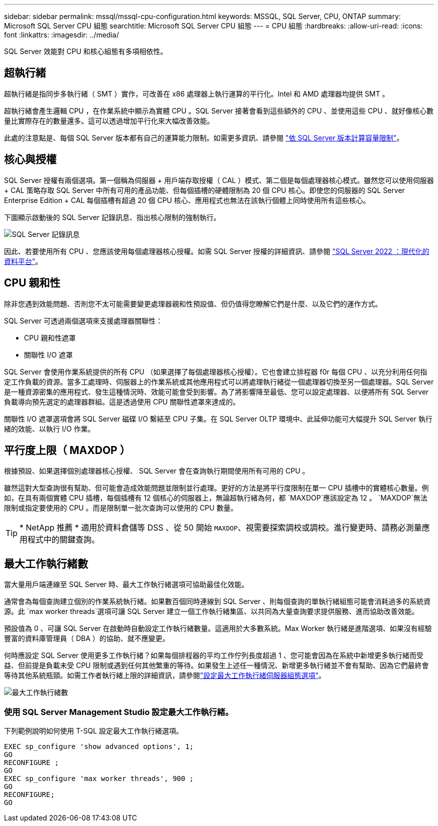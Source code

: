 ---
sidebar: sidebar 
permalink: mssql/mssql-cpu-configuration.html 
keywords: MSSQL, SQL Server, CPU, ONTAP 
summary: Microsoft SQL Server CPU 組態 
searchtitle: Microsoft SQL Server CPU 組態 
---
= CPU 組態
:hardbreaks:
:allow-uri-read: 
:icons: font
:linkattrs: 
:imagesdir: ../media/


[role="lead"]
SQL Server 效能對 CPU 和核心組態有多項相依性。



== 超執行緒

超執行緒是指同步多執行緒（ SMT ）實作，可改善在 x86 處理器上執行運算的平行化。Intel 和 AMD 處理器均提供 SMT 。

超執行緒會產生邏輯 CPU ，在作業系統中顯示為實體 CPU 。SQL Server 接著會看到這些額外的 CPU 、並使用這些 CPU 、就好像核心數量比實際存在的數量還多。這可以透過增加平行化來大幅改善效能。

此處的注意點是、每個 SQL Server 版本都有自己的運算能力限制。如需更多資訊、請參閱 link:https://learn.microsoft.com/en-us/sql/sql-server/compute-capacity-limits-by-edition-of-sql-server?view=sql-server-ver16&redirectedfrom=MSDN["依 SQL Server 版本計算容量限制"]。



== 核心與授權

SQL Server 授權有兩個選項。第一個稱為伺服器 + 用戶端存取授權（ CAL ）模式、第二個是每個處理器核心模式。雖然您可以使用伺服器 + CAL 策略存取 SQL Server 中所有可用的產品功能、但每個插槽的硬體限制為 20 個 CPU 核心。即使您的伺服器的 SQL Server Enterprise Edition + CAL 每個插槽有超過 20 個 CPU 核心、應用程式也無法在該執行個體上同時使用所有這些核心。

下圖顯示啟動後的 SQL Server 記錄訊息、指出核心限制的強制執行。

image:../media/mssql-hyperthreading.png["SQL Server 記錄訊息"]

因此、若要使用所有 CPU 、您應該使用每個處理器核心授權。如需 SQL Server 授權的詳細資訊、請參閱 link:https://www.microsoft.com/en-us/sql-server/sql-server-2022-comparison["SQL Server 2022 ：現代化的資料平台"^]。



== CPU 親和性

除非您遇到效能問題、否則您不太可能需要變更處理器親和性預設值、但仍值得您瞭解它們是什麼、以及它們的運作方式。

SQL Server 可透過兩個選項來支援處理器關聯性：

* CPU 親和性遮罩
* 關聯性 I/O 遮罩


SQL Server 會使用作業系統提供的所有 CPU （如果選擇了每個處理器核心授權）。它也會建立排程器 f0r 每個 CPU 、以充分利用任何指定工作負載的資源。當多工處理時、伺服器上的作業系統或其他應用程式可以將處理執行緒從一個處理器切換至另一個處理器。SQL Server 是一種資源密集的應用程式、發生這種情況時、效能可能會受到影響。為了將影響降至最低、您可以設定處理器、以便將所有 SQL Server 負載導向預先選定的處理器群組。這是透過使用 CPU 關聯性遮罩來達成的。

關聯性 I/O 遮罩選項會將 SQL Server 磁碟 I/O 繫結至 CPU 子集。在 SQL Server OLTP 環境中、此延伸功能可大幅提升 SQL Server 執行緒的效能、以執行 I/O 作業。



== 平行度上限（ MAXDOP ）

根據預設、如果選擇個別處理器核心授權、 SQL Server 會在查詢執行期間使用所有可用的 CPU 。

雖然這對大型查詢很有幫助、但可能會造成效能問題並限制並行處理。更好的方法是將平行度限制在單一 CPU 插槽中的實體核心數量。例如，在具有兩個實體 CPU 插槽，每個插槽有 12 個核心的伺服器上，無論超執行緒為何，都 `MAXDOP`應該設定為 12 。 `MAXDOP`無法限制或指定要使用的 CPU 。而是限制單一批次查詢可以使用的 CPU 數量。


TIP: * NetApp 推薦 * 適用於資料倉儲等 DSS 、從 50 開始 `MAXDOP`、視需要探索調校或調校。進行變更時、請務必測量應用程式中的關鍵查詢。



== 最大工作執行緒數

當大量用戶端連線至 SQL Server 時、最大工作執行緒選項可協助最佳化效能。

通常會為每個查詢建立個別的作業系統執行緒。如果數百個同時連線到 SQL Server 、則每個查詢的單執行緒組態可能會消耗過多的系統資源。此 `max worker threads`選項可讓 SQL Server 建立一個工作執行緒集區、以共同為大量查詢要求提供服務、進而協助改善效能。

預設值為 0 、可讓 SQL Server 在啟動時自動設定工作執行緒數量。這適用於大多數系統。Max Worker 執行緒是進階選項、如果沒有經驗豐富的資料庫管理員（ DBA ）的協助、就不應變更。

何時應設定 SQL Server 使用更多工作執行緒？如果每個排程器的平均工作佇列長度超過 1 、您可能會因為在系統中新增更多執行緒而受益、但前提是負載未受 CPU 限制或遇到任何其他繁重的等待。如果發生上述任一種情況、新增更多執行緒並不會有幫助、因為它們最終會等待其他系統瓶頸。如需工作者執行緒上限的詳細資訊，請參閱link:https://learn.microsoft.com/en-us/sql/database-engine/configure-windows/configure-the-max-worker-threads-server-configuration-option?view=sql-server-ver16&redirectedfrom=MSDN["設定最大工作執行緒伺服器組態選項"^]。

image:../media/mssql-max-worker-threads.png["最大工作執行緒數"]



=== 使用 SQL Server Management Studio 設定最大工作執行緒。

下列範例說明如何使用 T-SQL 設定最大工作執行緒選項。

....
EXEC sp_configure 'show advanced options', 1;
GO
RECONFIGURE ;
GO
EXEC sp_configure 'max worker threads', 900 ;
GO
RECONFIGURE;
GO
....